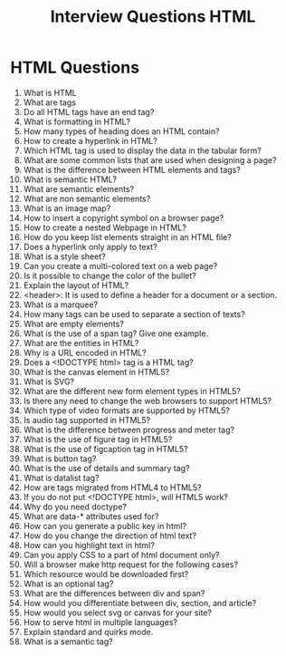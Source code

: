 #+TITLE: Interview Questions HTML
#+options: num:0
#+LATEX_HEADER: \usepackage[right=0.5in, left=0.5in, top=0.5in, bottom=0.5in]{geometry}
* HTML Questions @@latex: \addcontentsline{toc} {section} {HTML Questions}@@
1. What is HTML
2. What are tags
3. Do all HTML tags have an end tag?
4. What is formatting in HTML?
5. How many types of heading does an HTML contain?
6. How to create a hyperlink in HTML?
7. Which HTML tag is used to display the data in the tabular form?
8. What are some common lists that are used when designing a page?
9. What is the difference between HTML elements and tags?
10. What is semantic HTML?
11. What are semantic elements?
12. What are non semantic elements?
13. What is an image map?
14. How to insert a copyright symbol on a browser page?
15. How to create a nested Webpage in HTML?
16. How do you keep list elements straight in an HTML file?
17. Does a hyperlink only apply to text?
18. What is a style sheet?
19. Can you create a multi-colored text on a web page?
20. Is it possible to change the color of the bullet?
21. Explain the layout of HTML?
22. <header>: It is used to define a header for a document or a section.
23. What is a marquee?
24. How many tags can be used to separate a section of texts?
25. What are empty elements?
26. What is the use of a span tag? Give one example.
27. What are the entities in HTML?
28. Why is a URL encoded in HTML?
29. Does a <!DOCTYPE html> tag is a HTML tag?
30. What is the canvas element in HTML5?
31. What is SVG?
32. What are the different new form element types in HTML5?
33. Is there any need to change the web browsers to support HTML5?
34. Which type of video formats are supported by HTML5?
35. Is audio tag supported in HTML5?
36. What is the difference between progress and meter tag?
37. What is the use of figure tag in HTML5?
38. What is the use of figcaption tag in HTML5?
39. What is button tag?
40. What is the use of details and summary tag?
41. What is datalist tag?
42. How are tags migrated from HTML4 to HTML5?
43. If you do not put <!DOCTYPE html>, will HTML5 work?
44. Why do you need doctype?
45. What are data-* attributes used for?
46. How can you generate a public key in html?
47. How do you change the direction of html text?
48. How can you highlight text in html?
49. Can you apply CSS to a part of html document only?
50. Will a browser make http request for the following cases?
51. Which resource would be downloaded first?
52. What is an optional tag?
53. What are the differences between div and span?
54. How would you differentiate between div, section, and article?
55. How would you select svg or canvas for your site?
56. How to serve html in multiple languages?
57. Explain standard and quirks mode.
58. What is a semantic tag?
